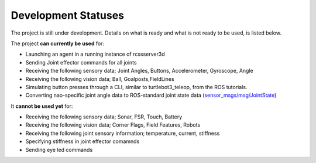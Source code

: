 .. _development-statuses:

Development Statuses
####################

The project is still under development. Details on what is ready and what is not ready to be used,
is listed below.

The project **can currently be used** for:

* Launching an agent in a running instance of rcssserver3d
* Sending Joint effector commands for all joints
* Receiving the following sensory data; Joint Angles, Buttons, Accelerometer, Gyroscope, Angle
* Receiving the following vision data; Ball, Goalposts,FieldLines
* Simulating button presses through a CLI, similar to turtlebot3_teleop, from the ROS tutorials.
* Converting nao-specific joint angle data to ROS-standard joint state data (`sensor_msgs/msg/JointState`_)

It **cannot be used yet** for:

* Receiving the following sensory data; Sonar, FSR, Touch, Battery
* Receiving the following vision data; Corner Flags, Field Features, Robots
* Receiving the following joint sensory information; temperature, current, stiffness
* Specifying stiffness in joint effector comamnds
* Sending eye led commands

.. _sensor_msgs/msg/JointState: http://docs.ros.org/en/melodic/api/sensor_msgs/html/msg/JointState.html